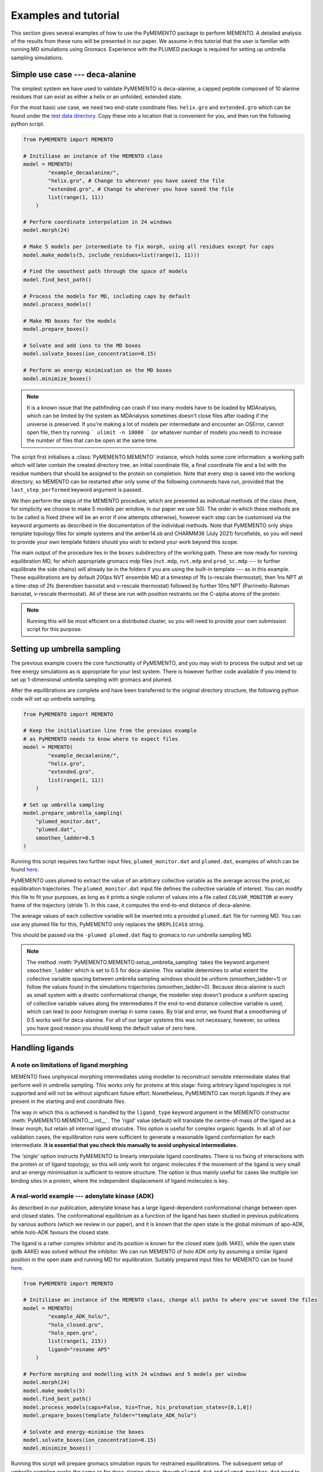 Examples and tutorial
=====================

This section gives several examples of how to use the PyMEMENTO package to perform MEMENTO. A detailed analysis of the results from these
runs will be presented in our paper. We assume in this tutorial that the user is familiar with running MD simulations using Gromacs. Experience
with the PLUMED package is required for setting up umbrella sampling simulations.


Simple use case --- deca-alanine
--------------------------------

The simplest system we have used to validate PyMEMENTO is deca-alanine, a capped peptide composed 
of 10 alanine residues that can exist as either a helix or an unfolded, extended state.

For the most basic use case, we need two end-state coordinate files: ``helix.gro`` and ``extended.gro``
which can be found under the `test data directory <https://github.com/simonlichtinger/PyMEMENTO/tree/master/PyMEMENTO/tests/test_data/decaalanine>`_.
Copy these into a location that is convenient for you, and then run the following python script.

.. code-block:: python

    from PyMEMENTO import MEMENTO

    # Initiliase an instance of the MEMENTO class
    model = MEMENTO(
            "example_decaalanine/",
            "helix.gro", # Change to wherever you have saved the file
            "extended.gro", # Change to wherever you have saved the file
            list(range(1, 11))
        )

    # Perform coordinate interpolation in 24 windows
    model.morph(24)

    # Make 5 models per intermediate to fix morph, using all residues except for caps
    model.make_models(5, include_residues=list(range(1, 11)))

    # Find the smoothest path through the space of models
    model.find_best_path()

    # Process the models for MD, including caps by default
    model.process_models()

    # Make MD boxes for the models
    model.prepare_boxes()

    # Solvate and add ions to the MD boxes
    model.solvate_boxes(ion_concentration=0.15)

    # Perform an energy minimisation on the MD boxes
    model.minimize_boxes()


.. note::  
    It is a known issue that the pathfinding can crash if too many models have to be loaded by MDAnalysis, which can be limited by the system as MDAnalysis sometimes doesn't close files after loading if the universe is preserved.
    If you're making a lot of models per intermediate and encounter an OSError, cannot open file, then try running ``` ulimit -n 10000 ``` (or whatever number of models you need) to increase the number of files that can be open at the same time.

The script first initialises a :class:`PyMEMENTO.MEMENTO` instance, which holds some core information: a working path which will later
contain the created directory tree, an initial coordinate file, a final coordinate file and a list with the residue numbers that should
be assigned to the protein on completion. Note that every step is saved into the working directory, so MEMENTO can be restarted after
only some of the following commands have run, provided that the ``last_step_performed`` keyword argument is passed.

We then perform the steps of the MEMENTO procedure, which are presented as individual methods of the class (here, for simplicity
we choose to make 5 models per window, in our paper we use 50). The order in which these methods
are to be called is fixed (there will be an error if one attempts otherwise), however each step can be customised via the keyword arguments
as described in the documentation of the individual methods. Note that PyMEMENTO only ships template topology files for simple systems and the
amber14.sb and CHARMM36 (July 2021) forcefields, so you will need to provide your own template folders should you wish to extend your work beyond
this scope.

The main output of the procedure lies in the ``boxes`` subdirectory of the working path. These are now ready for running equilibration MD, for 
which appropriate gromacs mdp files (``nvt.mdp``, ``nvt.mdp`` and ``prod_sc.mdp`` --- to further equilibrate the side chains) will already be in the folders if you are using the built-in template --- as in this example.
These equilibrations are by default 200ps NVT ensemble MD at a timestep of 1fs (v-rescale thermostat), then 1ns NPT at a time-step of 2fs (berendsen barostat and v-rescale thermostat)
followed by further 10ns NPT (Parrinello-Rahman barostat, v-rescale thermostat). All of these are run with position restraints on the C-alpha atoms of the protein.

.. note:: 
    Running this will be most efficient on a distributed cluster, so you will need to provide your own submission script for this purpose.

Setting up umbrella sampling
----------------------------

The previous example covers the core functionality of PyMEMENTO, and you may wish to process the output and set up free energy simulations as is appropriate for your test system.
There is however further code available if you intend to set up 1-dimensional umbrella sampling with gromacs and plumed.

After the equilibrations are complete and have been transferred to the original directory structure, the following python code will set up umbrella sampling.

.. code-block:: python

    from PyMEMENTO import MEMENTO

    # Keep the initialisation line from the previous example
    # as PyMEMENTO needs to know where to expect files
    model = MEMENTO(
            "example_decaalanine/",
            "helix.gro",
            "extended.gro",
            list(range(1, 11))
        )
    
    # Set up umbrella sampling
    model.prepare_umbrella_sampling(
        "plumed_monitor.dat",
        "plumed.dat",
        smoothen_ladder=0.5
    )

Running this script requires two further input files, ``plumed_monitor.dat`` and ``plumed.dat``, examples of which can be found `here <https://github.com/simonlichtinger/PyMEMENTO/tree/master/PyMEMENTO/tests/test_data/decaalanine/plumed_distance>`_.

.. code-block::
    :caption: plumed_monitor.dat

    d: DISTANCE ATOMS=9,99

    PRINT ARG=d STRIDE=1  FILE=COLVAR_MONITOR

PyMEMENTO uses plumed to extract the value of an arbitrary collective variable as the average across the prod_sc equilibration trajectories. The ``plumed_monitor.dat``
input file defines the collective variable of interest. You can modify this file to fit your purposes, as long as it prints a single column of values into a file called
``COLVAR_MONITOR`` at every frame of the trajectory (stride 1). In this case, it computes the end-to-end distance of deca-alanine.

The average values of each collective variable will be inserted into a provided ``plumed.dat`` file for running MD. You can use any plumed file for this, PyMEMENTO only replaces the
``$REPLICAS$`` string.

.. code-block::
    :caption: plumed.dat

    d: DISTANCE ATOMS=9,99

    restraint: RESTRAINT ARG=d AT=@replicas:$REPLICAS$ KAPPA=1000

    PRINT ARG=* STRIDE=5000  FILE=../COLVAR_MULTI

This should be passed via the ``-plumed plumed.dat`` flag to gromacs to run umbrella sampling MD.

.. note::
    The method :meth:`PyMEMENTO.MEMENTO:setup_umbrella_sampling` takes the keyword argument ``smoothen_ladder`` which is set to 0.5 for deca-alanine.
    This variable determines to what extent the collective variable spacing between umbrella sampling windows should be uniform (smoothen_ladder=1) or follow
    the values found in the simulations trajectories (smoothen_ladder=0). Because deca-alanine is such as small system with a drastic conformational change,
    the modeller step doesn't produce a uniform spacing of collective variable values along the intermediates if the end-to-end distance collective variable is
    used, which can lead to poor histogram overlap in some cases.
    By trial and error, we found that a smoothening of 0.5 works well for deca-alanine. For all of our larger systems this was not necessary, however, so unless you have good reason 
    you should keep the default value of zero here.



Handling ligands
----------------

A note on limitations of ligand morphing
........................................

MEMENTO fixes unphysical morphing intermediates using modeller to reconstruct sensible intermediate states that perform well in umbrella sampling.
This works only for proteins at this stage: fixing arbitrary ligand topologies is not supported and will not be without significant future effort. 
Nonetheless, PyMEMENTO can morph ligands if they are present in the starting and end coordinate files.

The way in which this is achieved is handled by the ``ligand_type`` keyword argument in the MEMENTO constructor :meth:`PyMEMENTO.MEMENTO.__init__`. The *'rigid'* value (default)
will translate the centre-of-mass of the ligand as a linear morph, but retain all internal ligand strucutre. This option is useful for complex organic ligands. In all all of our validation cases,
the equilibration runs were sufficient to generate a reasonable ligand conformation for each intermediate. **It is essential that you check this manually to avoid unphysical intermediates.**

The *'single'* option instructs PyMEMENTO to linearly interpolate ligand coordinates. There is no fixing of interactions with the protein or of ligand topology, so this will only work for organic molecules
if the movement of the ligand is very small and an energy minimisation is sufficient to restore structure. The option is thus mainly useful for cases like multiple ion binding sites in a protein, where
the independent displacement of ligand molecules is key.

A real-world example --- adenylate kinase (ADK)
...............................................

As described in our publication, adenylate kinase has a large ligand-dependent conformational change between open and closed states. The conformational equilibrium
as a function of the ligand has been studied in previous publications by various authors (which we review in our paper), and it is known that the open
state is the global minimum of apo-ADK, while holo-ADK favours the closed state.

The ligand is a rather complex inhibitor and its position is known for the closed state (pdb 1AKE), while the open state (pdb 4AKE) was solved without the inhibitor.
We can run MEMENTO of holo ADK only by assuming a similar ligand position in the open state and running MD for equilibration. Suitably prepared input files for
MEMENTO can be found `here <https://github.com/simonlichtinger/PyMEMENTO/tree/master/PyMEMENTO/tests/test_data/ADK>`_.

.. code-block:: python

    from PyMEMENTO import MEMENTO

    # Initiliase an instance of the MEMENTO class, change all paths to where you've saved the files
    model = MEMENTO(
            "example_ADK_holo/",
            "holo_closed.gro",
            "holo_open.gro",
            list(range(1, 215))
            ligand="resname AP5"
        )

    # Perform morphing and modelling with 24 windows and 5 models per window
    model.morph(24)
    model.make_models(5)
    model.find_best_path()
    model.process_models(caps=False, his=True, his_protonation_states=[0,1,0])
    model.prepare_boxes(template_folder="template_ADK_holo")

    # Solvate and energy-minimise the boxes
    model.solvate_boxes(ion_concentration=0.15)
    model.minimize_boxes()

Running this script will prepare gromacs simulation inputs for restrained equilibrations. The subsequent setup of umbrella sampling 
works the same as for deca-alanine above, though ``plumed.dat`` and ``plumed_monitor.dat`` need to be modified to fit the system.

.. note::
    ADK contains three histidine residues. By default, these would be assigned by gmx pdb2gmx, however this is almost never a good idea
    because different histidine prototation states between umbrella sampling windows will crash replica exchange (because the atom ordering
    and connectivity are not identical). It is therefore recommended to first run pdb2gmx on one of the end states and use the resulting 
    histidine protonation states for all intermediates, as was done in this example. In order to avoid problems, with pre-assigned histidine
    protonation states in your input coordinate files (which come with residue names like HISE, depending on the forcefield), it is often safest to 
    rename all histidines to 'HIS' before passing to PyMEMENTO and reassigning them later.


Handling lipids
---------------

How MEMENTO handles lipids
...........................

One of the strengths of MEMENTO (for the purpose of which we have indeed developed the method) is the ability to handle membrane proteins, where
techniques based for example on normal-mode analysis will fail and hysteresis often becomes more pronounced and problematic for approaches such
as metadynamics.

Much like for ligands molecules, reconstructing lipid conformations and interactions is beyond the capabilities of the modeller package. If however, 
the change in protein--lipid interactions is small enough to be sampled with a feasible amount of equilibration time (we find that 100ns per window
usually are sufficient for our systems), MEMENTO can treat the membrane as essentially static.

Usually, the shape presented by the protein to the membrane changes in the process of a conformational change. PyMEMENTO therefore expects a
lipid membrane as input surrounding whatever conformation is deemed 'wider' (this needs to be the target state by definition). It first stretches the
membrane in the x-y plane to allow for new intermediate side-chain conformations to fit, followed by a sequential compression and energy minimisations to
pack the membrane snugly to the protein. This is essentially a python reimplementation of the inflate-gro method, and is
done in the :meth:`PyMEMENTO.MEMENTO:prepare_boxes` method. The parameters of the embedding procedure like initial expansion coefficient, number
of reduction rounds and size reduction coefficient can be set manually, but the defaults usually work well.


A membrane protein example - LeuT
................................

LeuT is a bacterial leucine transport protein that is thought to follow an alternating-access conformational cycle for which several
conformations are known experimentally. For our paper, we have chosen the occluded-outwards-facing (OCC/OF, pdb 3F3E) <-> inwards-facing (IF, pdb 3TT3) transition
as a prospective application. Coordinate files of the OCC/OF and POPE-embedded IF states can be found `here <https://github.com/simonlichtinger/PyMEMENTO/tree/master/PyMEMENTO/tests/test_data/LEUT>`_
and a template folder for MD equlibration here `here <https://github.com/simonlichtinger/PyMEMENTO/tree/master/PyMEMENTO/tests/test_data/template_LEUT_if>`_.

.. note::  
    When running equilibration MD of the CHARMM-GUI-embedded boxes, we noticed that the IF state is not stable in unbiased
    MD. Transmembrane helix 1 closes up over a few hundred nanoseconds, which we address in detail in our publication. For the purposes of illustrating
    the use of lipids with PyMEMENTO in this
    tutorial, just bear in mind that the IF-like states will not be stable without position restraints.

The following python script can be used to set up MEMENTO boxes for equilibration.

.. code-block:: python

    from PyMEMENTO import MEMENTO
    
    # Set up MEMENTO class, replace paths as appropriate for your file tree
    model = MEMENTO(
        "example_LEUT/",
        "occ.gro",
        "if.gro",
        list(range(11, 508)),
        forcefield="CHARMM36",
        lipid="resname POPE",
    )

    # Perform morphing and modelling
    model.morph(24)
    model.make_models(5, include_residues=list(range(1, 498)))
    
    # using poolsize=1 as multiprocessing can trigger an MDAnalysis memory bug
    # here if the system is as large as LEUT
    model.find_best_path(poolsize=1)
    model.process_models(
        caps=True,
        cap_type="CHARMM",
        his=True,
        his_protonation_states=[0, 0, 0, 0],
    )
    model.prepare_boxes("template_LEUT_if")

    model.solvate_boxes(ion_concentration=0.15)
    model.minimize_boxes()
